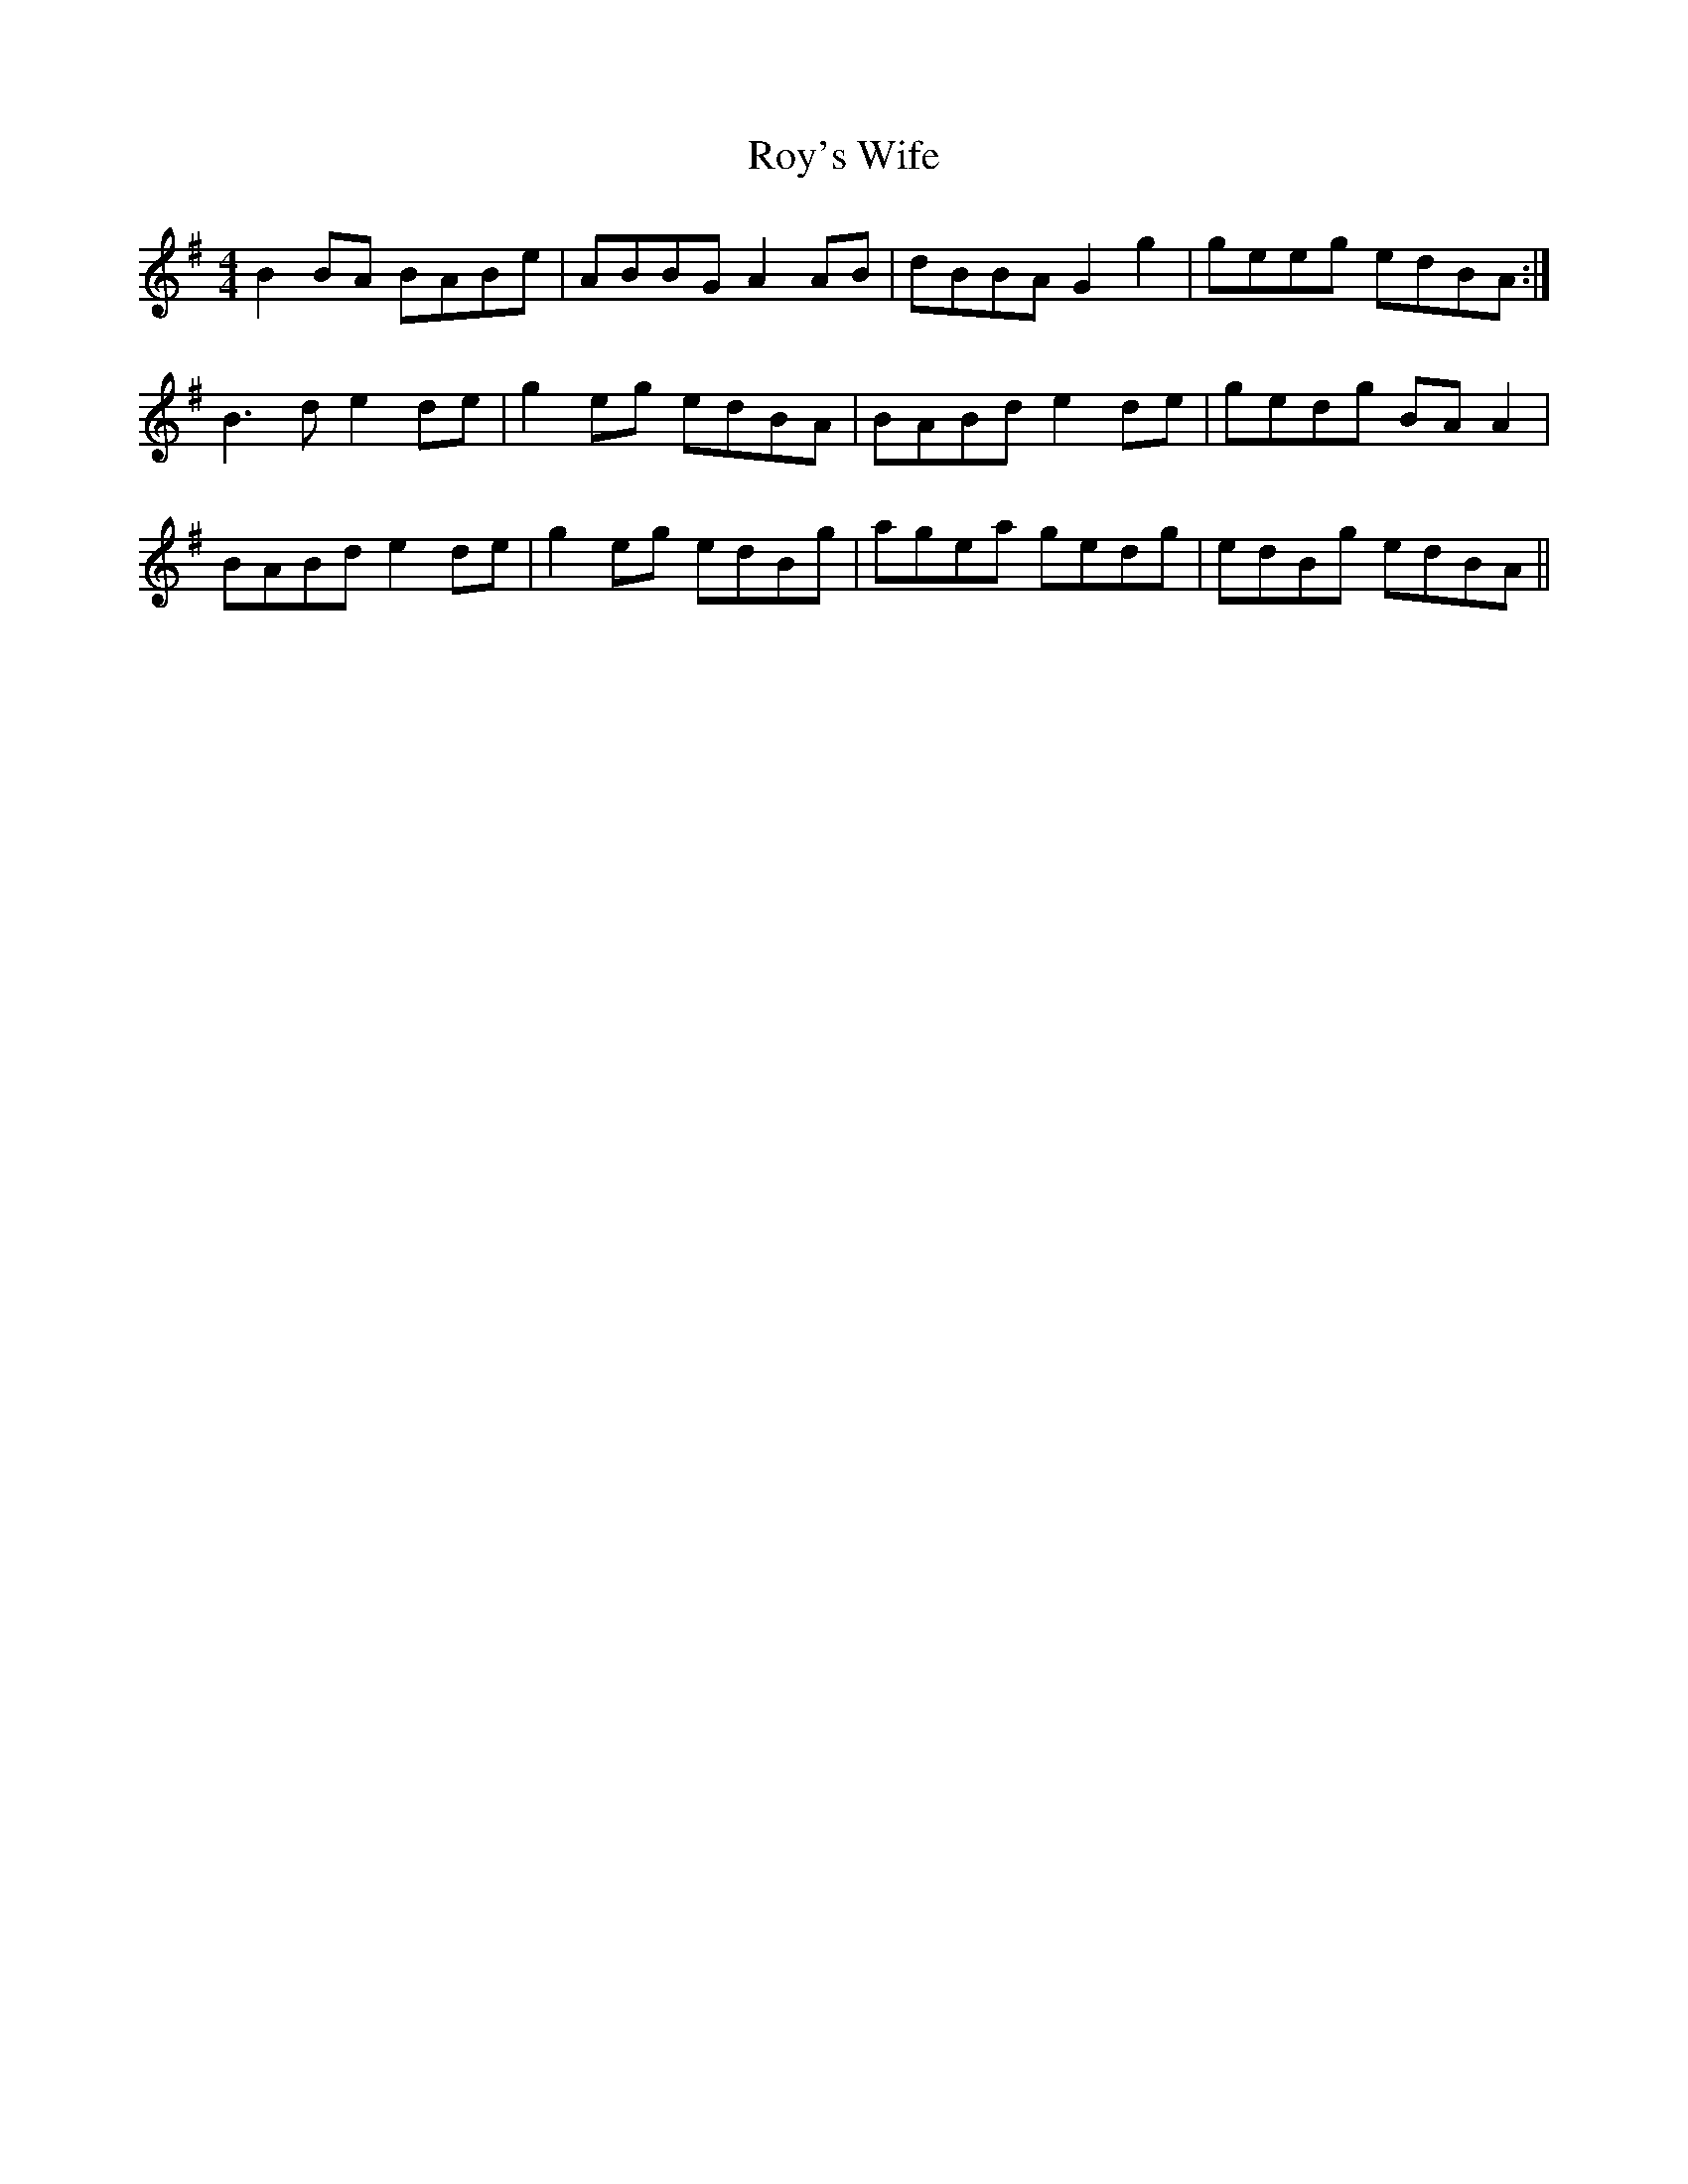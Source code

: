 X: 35479
T: Roy's Wife
R: strathspey
M: 4/4
K: Gmajor
B2 BA BABe|ABBG A2 AB|dBBA G2 g2|geeg edBA:|
B3 d e2 de|g2 eg edBA|BABd e2 de|gedg BA A2|
BABd e2 de|g2 eg edBg|agea gedg|edBg edBA||

